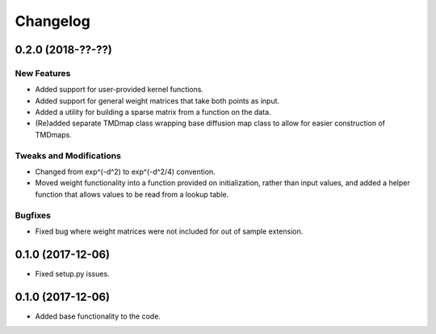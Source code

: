 
Changelog
=========

0.2.0 (2018-??-??)
------------------

New Features
~~~~~~~~~~~~
* Added support for user-provided kernel functions. 
* Added support for general weight matrices that take both points as input.
* Added a utility for building a sparse matrix from a function on the data.
* (Re)added separate TMDmap class wrapping base diffusion map class to 
  allow for easier construction of TMDmaps. 

Tweaks and Modifications
~~~~~~~~~~~~~~~~~~~~~~~~
* Changed from exp^(-d^2) to exp^(-d^2/4) convention.
* Moved weight functionality into a function provided on initialization, 
  rather than input values, and added a helper function that allows values to
  be read from a lookup table.

Bugfixes
~~~~~~~~
* Fixed bug where weight matrices were not included for out of sample extension.

0.1.0 (2017-12-06)
------------------

* Fixed setup.py issues.

0.1.0 (2017-12-06)
------------------

* Added base functionality to the code.
